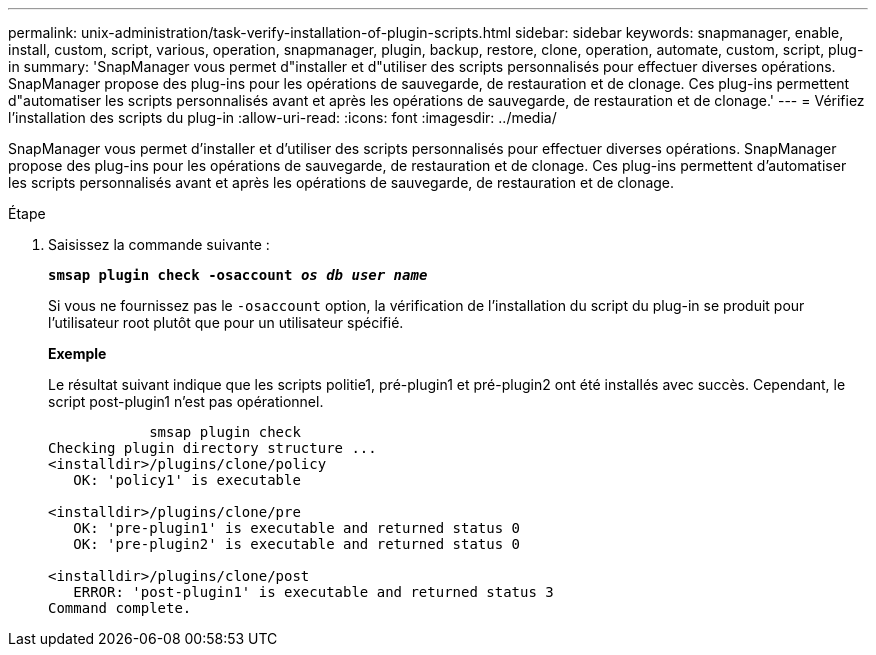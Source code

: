 ---
permalink: unix-administration/task-verify-installation-of-plugin-scripts.html 
sidebar: sidebar 
keywords: snapmanager, enable, install, custom, script, various, operation, snapmanager, plugin, backup, restore, clone, operation, automate, custom, script, plug-in 
summary: 'SnapManager vous permet d"installer et d"utiliser des scripts personnalisés pour effectuer diverses opérations. SnapManager propose des plug-ins pour les opérations de sauvegarde, de restauration et de clonage. Ces plug-ins permettent d"automatiser les scripts personnalisés avant et après les opérations de sauvegarde, de restauration et de clonage.' 
---
= Vérifiez l'installation des scripts du plug-in
:allow-uri-read: 
:icons: font
:imagesdir: ../media/


[role="lead"]
SnapManager vous permet d'installer et d'utiliser des scripts personnalisés pour effectuer diverses opérations. SnapManager propose des plug-ins pour les opérations de sauvegarde, de restauration et de clonage. Ces plug-ins permettent d'automatiser les scripts personnalisés avant et après les opérations de sauvegarde, de restauration et de clonage.

.Étape
. Saisissez la commande suivante :
+
`*smsap plugin check -osaccount _os db user name_*`

+
Si vous ne fournissez pas le `-osaccount` option, la vérification de l'installation du script du plug-in se produit pour l'utilisateur root plutôt que pour un utilisateur spécifié.

+
*Exemple*

+
Le résultat suivant indique que les scripts politie1, pré-plugin1 et pré-plugin2 ont été installés avec succès. Cependant, le script post-plugin1 n'est pas opérationnel.

+
[listing]
----

            smsap plugin check
Checking plugin directory structure ...
<installdir>/plugins/clone/policy
   OK: 'policy1' is executable

<installdir>/plugins/clone/pre
   OK: 'pre-plugin1' is executable and returned status 0
   OK: 'pre-plugin2' is executable and returned status 0

<installdir>/plugins/clone/post
   ERROR: 'post-plugin1' is executable and returned status 3
Command complete.
----

